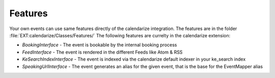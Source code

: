 Features
--------

Your own events can use same features directly of the calendarize integration. The features are in the folder :file:`EXT:calendarize/Classes/Features/`
The following features are currelty in the calendarize extension:

- `BookingInterface` - The event is bookable by the internal booking process
- `FeedInterface` - The event is rendered in the different Feeds like Atom & RSS
- `KeSearchIndexInterface` - The event is indexed via the calendarize default indexer in your ke_search index
- `SpeakingUrlInterface` - The event generates an alias for the given event, that is the base for the EventMapper alias
